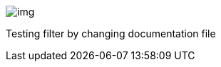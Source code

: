ifndef::imagesdir[:imagesdir: ../images]

image::img.png[]

Testing filter by changing documentation file
